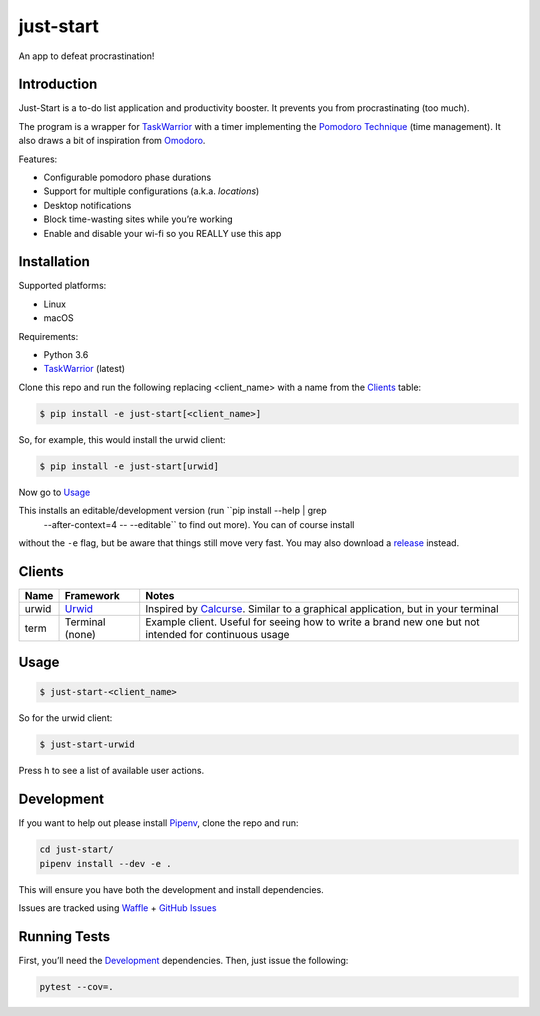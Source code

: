 just-start
==========

|Build Status| |Coverage Status| |Waffle.io - Columns and their card count|

An app to defeat procrastination!

Introduction
------------

Just-Start is a to-do list application and productivity booster. It prevents
you from procrastinating (too much).

The program is a wrapper for TaskWarrior_ with a timer implementing the
`Pomodoro Technique`_ (time management). It also draws a bit of inspiration from
Omodoro_.

Features:

- Configurable pomodoro phase durations
- Support for multiple configurations (a.k.a. *locations*)
- Desktop notifications
- Block time-wasting sites while you’re working
- Enable and disable your wi-fi so you REALLY use this app

Installation
------------

Supported platforms:

- Linux
- macOS

Requirements:

- Python 3.6
- TaskWarrior_ (latest)

Clone this repo and run the following replacing <client_name> with a name from
the Clients_ table:

.. code:: bash

    $ pip install -e just-start[<client_name>]

So, for example, this would install the urwid client:

.. code:: bash

    $ pip install -e just-start[urwid]

Now go to Usage_

This installs an editable/development version (run ``pip install --help | grep
 --after-context=4 -- --editable`` to find out more). You can of course install
without the ``-e`` flag, but be aware that things still move very fast. You may
also download a release_ instead.

Clients
-------

+------+----------+------------------------------------------------------------+
|Name  |Framework |Notes                                                       |
+======+==========+============================================================+
|urwid |Urwid_    |Inspired by Calcurse_. Similar to a graphical               |
|      |          |application, but in your terminal                           |
+------+----------+------------------------------------------------------------+
|term  |Terminal  |Example client. Useful for seeing how to write a brand new  |
|      |(none)    |one but not intended for continuous usage                   |
+------+----------+------------------------------------------------------------+

Usage
-----

.. code:: bash

    $ just-start-<client_name>

So for the urwid client:

.. code:: bash

    $ just-start-urwid

Press h to see a list of available user actions.

Development
-----------

If you want to help out please install Pipenv_, clone the repo and run:

.. code:: bash

    cd just-start/
    pipenv install --dev -e .

This will ensure you have both the development and install dependencies.

Issues are tracked using Waffle_ + `GitHub Issues`_

Running Tests
-------------

First, you’ll need the Development_ dependencies. Then, just issue the
following:

.. code:: bash

    pytest --cov=.

.. |Build Status| image:: https://travis-ci.org/AliGhahraei/
   just-start.svg?branch=master
   :target: https://travis-ci.org/AliGhahraei/just-start
.. |Coverage Status| image:: https://codecov.io/gh/AliGhahraei/just-start/branch
   /master/graph/badge.svg
   :target: https://codecov.io/gh/AliGhahraei/just-start
.. |Waffle.io - Columns and their card count| image:: https://badge.waffle.io/
   AliGhahraei/just-start.svg?columns=To%20Do,Priority
   :target: https://waffle.io/AliGhahraei/just-start

.. _Calcurse: http://calcurse.org
.. _GitHub Issues: https://github.com/AliGhahraei/just-start/issues
.. _Omodoro: https://github.com/okraits/omodoro
.. _Pipenv: https://docs.pipenv.org
.. _Pomodoro Technique: https://cirillocompany.de/pages/pomodoro-technique
.. _release: https://github.com/AliGhahraei/just-start/releases
.. _Taskwarrior: https://taskwarrior.org/
.. _Urwid: http://urwid.org/
.. _Waffle: https://waffle.io/AliGhahraei/just-start
